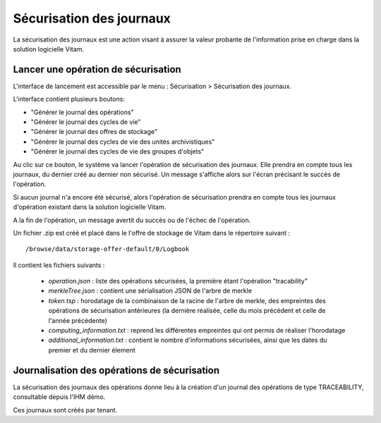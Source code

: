 Sécurisation des journaux
#########################

La sécurisation des journaux est une action visant à assurer la valeur probante de l'information prise en charge dans la solution logicielle Vitam.

Lancer une opération de sécurisation
====================================

L'interface de lancement est accessible par le menu : Sécurisation > Sécurisation des journaux.

L'interface contient plusieurs boutons: 

* "Générer le journal des opérations" 
* "Générer le journal des cycles de vie"
* "Générer le journal des offres de stockage" 
* "Générer le journal des cycles de vie des unités archivistiques"
* "Générer le journal des cycles de vie des groupes d'objets"

Au clic sur ce bouton, le système va lancer l'opération de sécurisation des journaux. Elle prendra en compte tous les journaux, du dernier créé au dernier non sécurisé. Un message s'affiche alors sur l'écran précisant le succès de l'opération.


.. image:: images/RECETTE_lancer_secu.png


Si aucun journal n'a encore été sécurisé, alors l'opération de sécurisation prendra en compte tous les journaux d'opération existant dans la solution logicielle Vitam.

A la fin de l'opération, un message avertit du succès ou de l'échec de l'opération.


.. image:: images/RECETTE_ok_secu.png


Un fichier .zip est créé et placé dans le l'offre de stockage de Vitam dans le répertoire suivant :

::

  /browse/data/storage-offer-default/0/Logbook

Il contient les fichiers suivants :

  * *operation.json* : liste des opérations sécurisées, la première étant l'opération "tracability"
  * *merkleTree.json* : contient une sérialisation JSON de l'arbre de merkle
  * *token.tsp* : horodatage de la combinaison de la racine de l'arbre de merkle, des empreintes des opérations de sécurisation antérieures (la dernière réalisée, celle du mois précédent et celle de l'année précédente)
  * *computing_information.txt* : reprend les différentes empreintes qui ont permis de réaliser l'horodatage
  * *additional_information.txt* : contient le nombre d'informations sécurisées, ainsi que les dates du premier et du dernier élement

Journalisation des opérations de sécurisation
=============================================

La sécurisation des journaux des opérations donne lieu à la création d'un journal des opérations de type TRACEABILITY, consultable depuis l'IHM démo.

Ces journaux sont créés par tenant.

